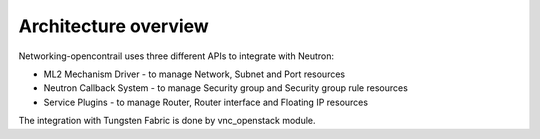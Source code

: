 =====================
Architecture overview
=====================

Networking-opencontrail uses three different APIs to integrate with Neutron:

* ML2 Mechanism Driver - to manage Network, Subnet and Port resources
* Neutron Callback System - to manage Security group and Security group rule resources
* Service Plugins - to manage Router, Router interface and Floating IP resources

The integration with Tungsten Fabric is done by vnc_openstack module.
